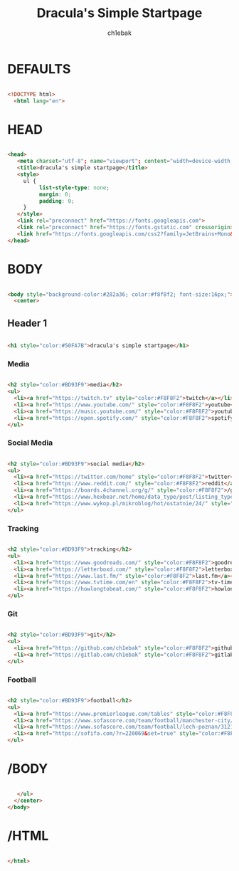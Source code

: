 #+TITLE: Dracula's Simple Startpage
#+AUTHOR: ch1ebak
#+STARTUP: folded
#+PROPERTY: header-args :tangle index.html
#+auto_tangle: t


* DEFAULTS

#+begin_src html

<!DOCTYPE html>
  <html lang="en">

#+end_src

* HEAD

#+begin_src html

  <head>
     <meta charset="utf-8"; name="viewport"; content="width=device-width, initial-scale=1.0">
     <title>dracula's simple startpage</title>
     <style>
       ul {
            list-style-type: none;
            margin: 0;
            padding: 0;
       }
     </style>
     <link rel="preconnect" href="https://fonts.googleapis.com">
     <link rel="preconnect" href="https://fonts.gstatic.com" crossorigin>
     <link href="https://fonts.googleapis.com/css2?family=JetBrains+Mono&display=swap" rel="stylesheet">
  </head>

#+end_src

* BODY

#+begin_src html

  <body style="background-color:#282a36; color:#f8f8f2; font-size:16px;">
    <center>

#+end_src

** Header 1

#+begin_src html

     <h1 style="color:#50FA7B">dracula's simple startpage</h1>

#+end_src

*** Media

#+begin_src html

     <h2 style="color:#BD93F9">media</h2>
     <ul>
       <li><a href="https://twitch.tv" style="color:#F8F8F2">twitch</a></li>
       <li><a href="https://www.youtube.com/" style="color:#F8F8F2">youtube</a></li>
       <li><a href="https://music.youtube.com/" style="color:#F8F8F2">youtube-music</a></li>
       <li><a href="https://open.spotify.com/" style="color:#F8F8F2">spotify</a></li>
     </ul>

#+end_src

*** Social Media

#+begin_src html

     <h2 style="color:#BD93F9">social media</h2>
     <ul>
       <li><a href="https://twitter.com/home" style="color:#F8F8F2">twitter</a></li>
       <li><a href="https://www.reddit.com/" style="color:#F8F8F2">reddit</a></li>
       <li><a href="https://boards.4channel.org/g/" style="color:#F8F8F2">/g/</a></li>
       <li><a href="https://www.hexbear.net/home/data_type/post/listing_type/all/sort/active/page/1" style="color:#F8F8F2">hexbear</a></li>
       <li><a href="https://www.wykop.pl/mikroblog/hot/ostatnie/24/" style="color:#F8F8F2">wykop</a></li>
     </ul>

#+end_src

*** Tracking

#+begin_src html

     <h2 style="color:#BD93F9">tracking</h2>
     <ul>
       <li><a href="https://www.goodreads.com/" style="color:#F8F8F2">goodreads</a></li>
       <li><a href="https://letterboxd.com/" style="color:#F8F8F2">letterboxd</a></li>
       <li><a href="https://www.last.fm/" style="color:#F8F8F2">last.fm</a></li>
       <li><a href="https://www.tvtime.com/en" style="color:#F8F8F2">tv-time</a></li>
       <li><a href="https://howlongtobeat.com/" style="color:#F8F8F2">howlongtobeat</a></li>
     </ul>

#+end_src

*** Git

#+begin_src html

     <h2 style="color:#BD93F9">git</h2>
     <ul>
       <li><a href="https://github.com/ch1ebak" style="color:#F8F8F2">github</a></li>
       <li><a href="https://gitlab.com/ch1ebak" style="color:#F8F8F2">gitlab</a></li>
     </ul>

#+end_src

*** Football

#+begin_src html

     <h2 style="color:#BD93F9">football</h2>
     <ul>
       <li><a href="https://www.premierleague.com/tables" style="color:#F8F8F2">premier-league</a></li>
       <li><a href="https://www.sofascore.com/team/football/manchester-city/17" style="color:#F8F8F2">man-city</a></li>
       <li><a href="https://www.sofascore.com/team/football/lech-poznan/3121" style="color:#F8F8F2">lech</a></li>
       <li><a href="https://sofifa.com/?r=220069&set=true" style="color:#F8F8F2">sofifa</a></li>
     </ul>

#+end_src

* /BODY

#+begin_src html

     </ul>
    </center>
  </body>

#+end_src

* /HTML

#+begin_src html

 </html>

#+end_src
